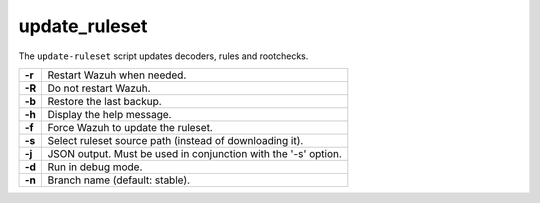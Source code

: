 .. Copyright (C) 2021 Wazuh, Inc.

.. meta::
  :description: The update-ruleset script updates decoders, rules and rootchecks. Find out the arguments of this script here.

.. _update_ruleset:

update_ruleset
=================

.. deprecated:: 4.2

The ``update-ruleset`` script updates decoders, rules and rootchecks.

+--------+-------------------------------------------------------------------------+
| **-r** | Restart Wazuh when needed.                                              |
+--------+-------------------------------------------------------------------------+
| **-R** | Do not restart Wazuh.                                                   |
+--------+-------------------------------------------------------------------------+
| **-b** | Restore the last backup.                                                |
+--------+-------------------------------------------------------------------------+
| **-h** | Display the help message.                                               |
+--------+-------------------------------------------------------------------------+
| **-f** | Force Wazuh to update the ruleset.                                      |
+--------+-------------------------------------------------------------------------+
| **-s** | Select ruleset source path (instead of downloading it).                 |
+--------+-------------------------------------------------------------------------+
| **-j** | JSON output. Must be used in conjunction with the '-s' option.          |
+--------+-------------------------------------------------------------------------+
| **-d** | Run in debug mode.                                                      |
+--------+-------------------------------------------------------------------------+
| **-n** | Branch name (default: stable).                                          |
+--------+-------------------------------------------------------------------------+
